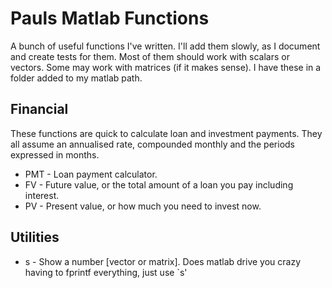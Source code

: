 * Pauls Matlab Functions

A bunch of useful functions I've written. I'll add them slowly, as I document and create tests for them. Most of them should work with scalars or vectors. Some may work with matrices (if it makes sense). I have these in a folder added to my matlab path.

** Financial
    These functions are quick to calculate loan and investment payments. They all assume an annualised 
    rate, compounded monthly and the periods expressed in months.
    - PMT - Loan payment calculator.
    - FV - Future value, or the total amount of a loan you pay including interest.
    - PV - Present value, or how much you need to invest now.
** Utilities
    - s - Show a number [vector or matrix]. Does matlab drive you crazy having to fprintf everything, just use `s'
